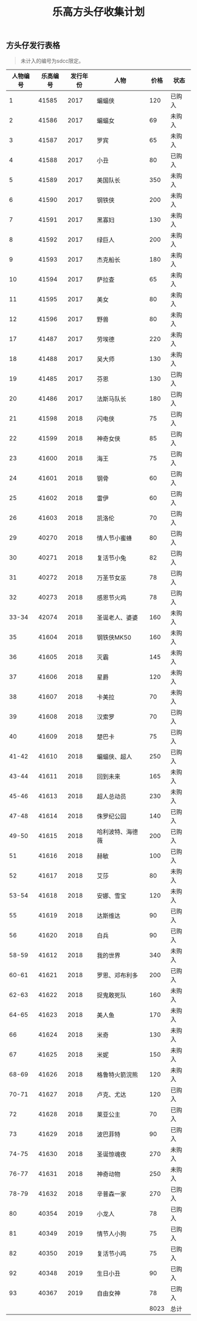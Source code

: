 #+LATEX_HEADER: \usepackage{fontspec}
#+LATEX_HEADER: \setmainfont{Songti SC}
#+STARTUP: indent
#+STARTUP: hidestars
#+OPTIONS: ^:nil toc:nil
#+JEKYLL_CATEGORIES: lego
#+JEKYLL_TAGS: toys
#+JEKYLL_COMMENTS: true
#+TITLE:乐高方头仔收集计划 
** 方头仔发行表格
#+BEGIN_QUOTE
未计入的编号为sdcc限定。
#+END_QUOTE

#+BEGIN_EXPORT html
<style>
  table {
    margin: 0 auto;
    border-top-style: hidden;
    border-bottom-style: hidden;
  }
</style>
#+END_EXPORT

| 人物编号 | 乐高编号 | 发行年份 | 人物             | 价格 | 状态   |
|----------+----------+----------+------------------+------+--------|
|        1 |    41585 |     2017 | 蝙蝠侠           |  120 | 已购入 |
|        2 |    41586 |     2017 | 蝙蝠女           |   69 | 未购入 |
|        3 |    41587 |     2017 | 罗宾             |   65 | 未购入 |
|        4 |    41588 |     2017 | 小丑             |   80 | 已购入 |
|        5 |    41589 |     2017 | 美国队长         |  350 | 未购入 |
|        6 |    41590 |     2017 | 钢铁侠           |  200 | 未购入 |
|        7 |    41591 |     2017 | 黑寡妇           |  130 | 未购入 |
|        8 |    41592 |     2017 | 绿巨人           |  200 | 未购入 |
|        9 |    41593 |     2017 | 杰克船长         |  180 | 未购入 |
|       10 |    41594 |     2017 | 萨拉查           |   65 | 未购入 |
|       11 |    41595 |     2017 | 美女             |   80 | 未购入 |
|       12 |    41596 |     2017 | 野兽             |   80 | 未购入 |
|       17 |    41487 |     2017 | 劳埃德           |  220 | 未购入 |
|       18 |    41488 |     2017 | 吴大师           |  130 | 未购入 |
|       19 |    41485 |     2017 | 芬恩             |  130 | 已购入 |
|       20 |    41486 |     2017 | 法斯马队长       |  180 | 已购入 |
|       21 |    41598 |     2018 | 闪电侠           |   75 | 已购入 |
|       22 |    41599 |     2018 | 神奇女侠         |   85 | 已购入 |
|       23 |    41600 |     2018 | 海王             |   75 | 已购入 |
|       24 |    41601 |     2018 | 钢骨             |   60 | 已购入 |
|       25 |    41602 |     2018 | 雷伊             |   60 | 已购入 |
|       26 |    41603 |     2018 | 凯洛伦           |   70 | 已购入 |
|       29 |    40270 |     2018 | 情人节小蜜蜂     |   80 | 已购入 |
|       30 |    40271 |     2018 | 复活节小兔       |   82 | 已购入 |
|       31 |    40272 |     2018 | 万圣节女巫       |   78 | 已购入 |
|       32 |    40273 |     2018 | 感恩节火鸡       |   78 | 已购入 |
|    33-34 |    42074 |     2018 | 圣诞老人、婆婆   |  160 | 未购入 |
|       35 |    41604 |     2018 | 钢铁侠MK50       |  160 | 未购入 |
|       36 |    41605 |     2018 | 灭霸             |  145 | 未购入 |
|       37 |    41606 |     2018 | 星爵             |  120 | 未购入 |
|       38 |    41607 |     2018 | 卡美拉           |   70 | 未购入 |
|       39 |    41608 |     2018 | 汉索罗           |   70 | 已购入 |
|       40 |    41609 |     2018 | 楚巴卡           |   75 | 已购入 |
|    41-42 |    41610 |     2018 | 蝙蝠侠、超人     |  250 | 已购入 |
|    43-44 |    41611 |     2018 | 回到未来         |  165 | 未购入 |
|    45-46 |    41613 |     2018 | 超人总动员       |  230 | 未购入 |
|    47-48 |    41614 |     2018 | 侏罗纪公园       |  140 | 已购入 |
|    49-50 |    41615 |     2018 | 哈利波特、海德薇 |  200 | 已购入 |
|       51 |    41616 |     2018 | 赫敏             |  100 | 已购入 |
|       52 |    41617 |     2018 | 艾莎             |   80 | 未购入 |
|    53-54 |    41618 |     2018 | 安娜、雪宝       |  120 | 未购入 |
|       55 |    41619 |     2018 | 达斯维达         |   90 | 已购入 |
|       56 |    41620 |     2018 | 白兵             |   90 | 已购入 |
|    58-59 |    41612 |     2018 | 我的世界         |  340 | 未购入 |
|    60-61 |    41621 |     2018 | 罗恩、邓布利多   |  200 | 已购入 |
|    62-63 |    41622 |     2018 | 捉鬼敢死队       |  160 | 未购入 |
|    64-65 |    41623 |     2018 | 美人鱼           |  170 | 未购入 |
|       66 |    41624 |     2018 | 米奇             |  130 | 未购入 |
|       67 |    41625 |     2018 | 米妮             |  150 | 未购入 |
|    68-69 |    41626 |     2018 | 格鲁特火箭浣熊   |  120 | 未购入 |
|    70-71 |    41627 |     2018 | 卢克、尤达       |  120 | 已购入 |
|       72 |    41628 |     2018 | 莱亚公主         |   70 | 已购入 |
|       73 |    41629 |     2018 | 波巴菲特         |   90 | 已购入 |
|    74-75 |    41630 |     2018 | 圣诞惊魂夜       |  270 | 未购入 |
|    76-77 |    41631 |     2018 | 神奇动物         |  250 | 未购入 |
|    78-79 |    41632 |     2018 | 辛普森一家       |  270 | 已购入 |
|       80 |    40354 |     2019 | 小龙人           |   78 | 已购入 |
|       81 |    40349 |     2019 | 情节人小狗       |   75 | 已购入 |
|       82 |    40350 |     2019 | 复活节小鸡       |   75 | 已购入 |
|       92 |    40348 |     2019 | 生日小丑         |   90 | 已购入 |
|       93 |    40367 |     2019 | 自由女神         |   78 | 已购入 |
|          |          |          |                  | 8023 | 总计   |
